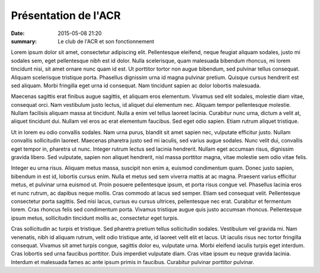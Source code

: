 Présentation de l'ACR
=====================

:date: 2015-05-08 21:20
:summary: Le club de l'ACR et son fonctionnement

.. image:: http://assets-acr.ziade.org/inscription.jpg

Lorem ipsum dolor sit amet, consectetur adipiscing elit. Pellentesque eleifend,
neque feugiat aliquam sodales, justo mi sodales sem, eget pellentesque nibh est
id dolor. Nulla scelerisque, quam malesuada bibendum rhoncus, mi lorem
tincidunt nisi, sit amet ornare nunc quam id est. Ut porttitor tortor non augue
bibendum, sed pulvinar tellus consequat. Aliquam scelerisque tristique porta.
Phasellus dignissim urna id magna pulvinar pretium. Quisque cursus hendrerit
est sed aliquam. Morbi fringilla eget urna id consequat. Nam tincidunt sapien
ac dolor lobortis malesuada.

Maecenas sagittis erat finibus augue sagittis, et aliquam eros elementum.
Vivamus sed elit sodales, molestie diam vitae, consequat orci. Nam vestibulum
justo lectus, id aliquet dui elementum nec. Aliquam tempor pellentesque
molestie. Nullam facilisis aliquam massa at tincidunt. Nulla a enim vel tellus
laoreet lacinia. Curabitur nunc urna, dictum a velit at, aliquet tincidunt dui.
Nullam vel eros ac erat elementum faucibus. Sed eget odio sapien. Etiam rutrum
aliquet tristique.

Ut in lorem eu odio convallis sodales. Nam urna purus, blandit sit amet sapien
nec, vulputate efficitur justo. Nullam convallis sollicitudin laoreet. Maecenas
pharetra justo sed mi iaculis, sed varius augue sodales. Nunc velit dui,
convallis eget tempor in, pharetra ut nunc. Integer rutrum lectus sed lacinia
hendrerit. Nullam eget accumsan risus, dignissim gravida libero. Sed vulputate,
sapien non aliquet hendrerit, nisl massa porttitor magna, vitae molestie sem
odio vitae felis.

Integer eu urna risus. Aliquam metus massa, suscipit non enim a, euismod
condimentum quam. Donec justo sapien, bibendum in est id, lobortis cursus enim.
Nulla et metus sed sem viverra mattis at ac magna. Praesent varius efficitur
metus, et pulvinar urna euismod ut. Proin posuere pellentesque ipsum, et porta
risus congue vel. Phasellus lacinia eros et nunc rutrum, ac dapibus neque
mollis. Cras commodo at lacus sed semper. Etiam sed consequat velit.
Pellentesque consectetur porta sagittis. Sed nisi lacus, cursus eu cursus
ultrices, pellentesque nec erat. Curabitur et fermentum lorem. Cras rhoncus
felis sed condimentum porta. Vivamus tristique augue quis justo accumsan
rhoncus. Pellentesque ipsum metus, sollicitudin tincidunt mollis ac,
consectetur eget turpis.

Cras sollicitudin ac turpis et tristique. Sed pharetra pretium tellus
sollicitudin sodales. Vestibulum vel gravida mi. Nam venenatis, nibh id aliquam
rutrum, velit odio tristique ante, id laoreet velit elit et lacus. Ut iaculis
risus nec tortor fringilla consequat. Vivamus sit amet turpis congue, sagittis
dolor eu, vulputate urna. Morbi eleifend iaculis turpis eget interdum. Cras
lobortis sed urna faucibus porttitor. Duis imperdiet vulputate diam. Cras vitae
ipsum eu neque gravida lacinia. Interdum et malesuada fames ac ante ipsum
primis in faucibus. Curabitur pulvinar porttitor pulvinar.

